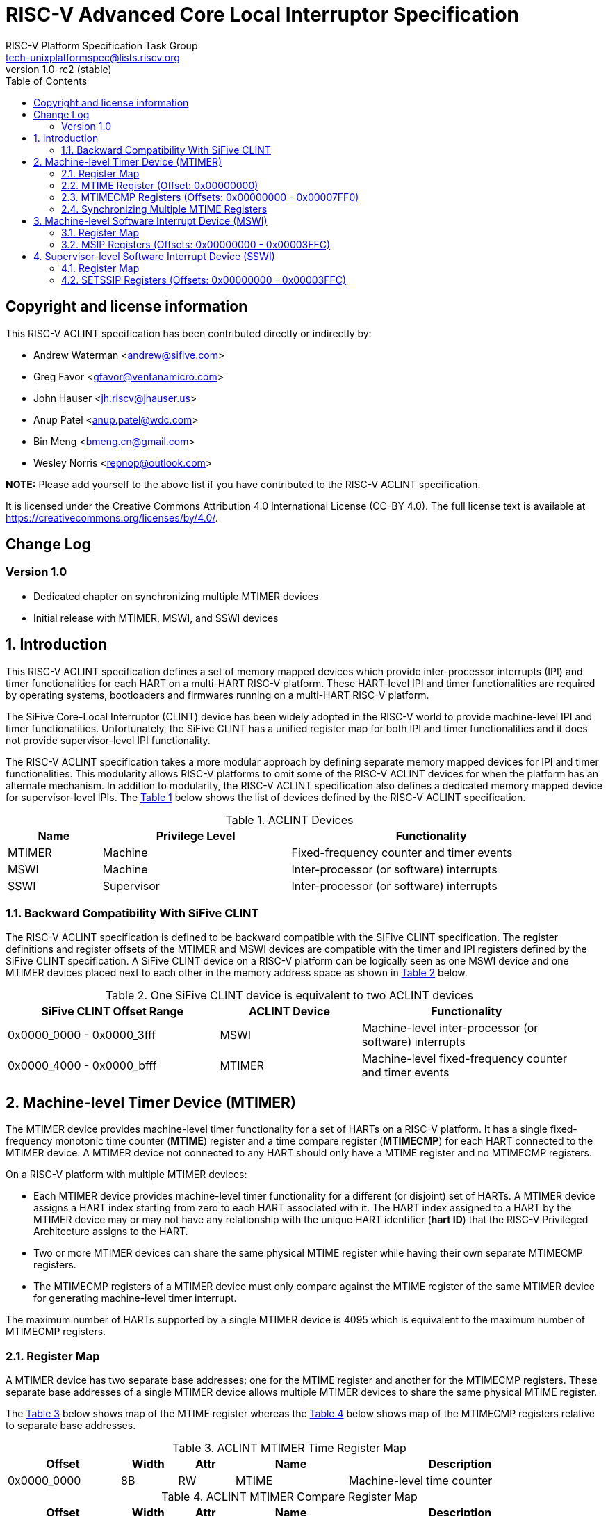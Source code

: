 // SPDX-License-Identifier: CC-BY-4.0

= RISC-V Advanced Core Local Interruptor Specification
:author: RISC-V Platform Specification Task Group
:email: tech-unixplatformspec@lists.riscv.org
:revnumber: 1.0-rc2 (stable)
:sectnums:
:xrefstyle: short
:toc: macro

// Table of contents
toc::[]

[preface]
== Copyright and license information

This RISC-V ACLINT specification has been contributed directly or
indirectly by:

[%hardbreaks]
* Andrew Waterman <andrew@sifive.com>
* Greg Favor <gfavor@ventanamicro.com>
* John Hauser <jh.riscv@jhauser.us>
* Anup Patel <anup.patel@wdc.com>
* Bin Meng <bmeng.cn@gmail.com>
* Wesley Norris <repnop@outlook.com>

*NOTE:* Please add yourself to the above list if you have contributed to
the RISC-V ACLINT specification.

It is licensed under the Creative Commons Attribution 4.0 International
License (CC-BY 4.0). The full license text is available at
https://creativecommons.org/licenses/by/4.0/.

[preface]
== Change Log

=== Version 1.0

* Dedicated chapter on synchronizing multiple MTIMER devices
* Initial release with MTIMER, MSWI, and SSWI devices

== Introduction

This RISC-V ACLINT specification defines a set of memory mapped devices
which provide inter-processor interrupts (IPI) and timer functionalities
for each HART on a multi-HART RISC-V platform. These HART-level IPI and
timer functionalities are required by operating systems, bootloaders and
firmwares running on a multi-HART RISC-V platform.

The SiFive Core-Local Interruptor (CLINT) device has been widely adopted in
the RISC-V world to provide machine-level IPI and timer functionalities.
Unfortunately, the SiFive CLINT has a unified register map for both IPI and
timer functionalities and it does not provide supervisor-level IPI
functionality.

The RISC-V ACLINT specification takes a more modular approach by defining
separate memory mapped devices for IPI and timer functionalities. This
modularity allows RISC-V platforms to omit some of the RISC-V ACLINT devices
for when the platform has an alternate mechanism. In addition to modularity,
the RISC-V ACLINT specification also defines a dedicated memory mapped device
for supervisor-level IPIs. The <<table_aclint_device_list>> below shows the
list of devices defined by the RISC-V ACLINT specification.

[#table_aclint_device_list]
.ACLINT Devices
[cols="1,2,3", width=95%, align="center", options="header"]
|===
| Name   | Privilege Level | Functionality
| MTIMER | Machine         | Fixed-frequency counter and timer events
| MSWI   | Machine         | Inter-processor (or software) interrupts
| SSWI   | Supervisor      | Inter-processor (or software) interrupts
|===

=== Backward Compatibility With SiFive CLINT

The RISC-V ACLINT specification is defined to be backward compatible with the
SiFive CLINT specification. The register definitions and register offsets of
the MTIMER and MSWI devices are compatible with the timer and IPI registers
defined by the SiFive CLINT specification. A SiFive CLINT device on a RISC-V
platform can be logically seen as one MSWI device and one MTIMER devices
placed next to each other in the memory address space as shown in
<<table_sifive_clint_compatibility>> below.

[#table_sifive_clint_compatibility]
.One SiFive CLINT device is equivalent to two ACLINT devices
[cols="3,2,3", width=95%, align="center", options="header"]
|===
| SiFive CLINT Offset Range | ACLINT Device | Functionality
| 0x0000_0000 - 0x0000_3fff | MSWI          | Machine-level inter-processor
                                              (or software) interrupts
| 0x0000_4000 - 0x0000_bfff | MTIMER        | Machine-level fixed-frequency
                                              counter and timer events
|===

== Machine-level Timer Device (MTIMER)

The MTIMER device provides machine-level timer functionality for a set of
HARTs on a RISC-V platform. It has a single fixed-frequency monotonic time
counter (*MTIME*) register and a time compare register (*MTIMECMP*) for
each HART connected to the MTIMER device. A MTIMER device not connected
to any HART should only have a MTIME register and no MTIMECMP registers.

On a RISC-V platform with multiple MTIMER devices:

* Each MTIMER device provides machine-level timer functionality for a different
(or disjoint) set of HARTs. A MTIMER device assigns a HART index starting
from zero to each HART associated with it. The HART index assigned to a HART
by the MTIMER device may or may not have any relationship with the unique
HART identifier (*hart ID*) that the RISC-V Privileged Architecture assigns
to the HART.
* Two or more MTIMER devices can share the same physical MTIME register while
having their own separate MTIMECMP registers.
* The MTIMECMP registers of a MTIMER device must only compare against the
MTIME register of the same MTIMER device for generating machine-level timer
interrupt.

The maximum number of HARTs supported by a single MTIMER device is 4095
which is equivalent to the maximum number of MTIMECMP registers.

=== Register Map

A MTIMER device has two separate base addresses: one for the MTIME register
and another for the MTIMECMP registers. These separate base addresses of a
single MTIMER device allows multiple MTIMER devices to share the same
physical MTIME register.

The <<table_aclint_mtimer_time_register_list>> below shows map of the MTIME
register whereas the <<table_aclint_mtimer_compare_register_list>> below
shows map of the MTIMECMP registers relative to separate base addresses.

[#table_aclint_mtimer_time_register_list]
.ACLINT MTIMER Time Register Map
[cols="2,1,1,2,4", width=95%, align="center", options="header"]
|===
| Offset      | Width | Attr | Name         | Description
| 0x0000_0000 | 8B    | RW   | MTIME        | Machine-level time counter
|===

[#table_aclint_mtimer_compare_register_list]
.ACLINT MTIMER Compare Register Map
[cols="2,1,1,2,4", width=95%, align="center", options="header"]
|===
| Offset      | Width | Attr | Name         | Description
| 0x0000_0000 | 8B    | RW   | MTIMECMP0    | HART index 0 machine-level
                                              time compare
| 0x0000_0008 | 8B    | RW   | MTIMECMP1    | HART index 1 machine-level
                                              time compare
| ...         | ...   | ...  | ...          | ...
| 0x0000_7FF0 | 8B    | RW   | MTIMECMP4094 | HART index 4094 machine-level
                                              time compare
|===

=== MTIME Register (Offset: 0x00000000)

The MTIME register is a 64-bit read-write register that contains the number
of cycles counted based on a fixed reference frequency.

On MTIMER device reset, the MTIME register is cleared to zero.

=== MTIMECMP Registers (Offsets: 0x00000000 - 0x00007FF0)

The MTIMECMP registers are per-HART 64-bit read-write registers. It contains
the MTIME register value at which machine-level timer interrupt is to be
triggered for the corresponding HART.

The machine-level timer interrupt of a HART is pending whenever MTIME is
greater than or equal to the value in the corresponding MTIMECMP register
whereas the machine-level timer interrupt of a HART is cleared whenever
MTIME is less than the value of the corresponding MTIMECMP register. The
machine-level timer interrupt is reflected in the MTIP bit of the `mip`
CSR.

On MTIMER device reset, the MTIMECMP registers are in unknown state.

=== Synchronizing Multiple MTIME Registers

A RISC-V platform can have multiple HARTs grouped into hierarchical topology
groups (such as clusters, nodes, or sockets) where each topology group has
it's own MTIMER device. Further, such RISC-V platforms can also allow
clock-gating or powering off for a topology group (including the MTIMER
device) at runtime.

On a RISC-V platform with multiple MTIMER devices residing on the same die,
each device must satisfy the RISC-V architectural requirement that all the
MTIME registers with respect to each other, and all the per-HART `time` CSRs
with respect to each other, are synchronized to within one MTIME tick period.
For example, if the MTIME tick period is 10ns, then the MTIME registers, and
their associated time CSRs, should respectively be synchronized to within
10ns of each other.

On a RISC-V platform with multiple MTIMER devices on different die, the
MTIME registers (and their associated `time` CSRs) on different die may be
synchronized to only within a specified interval of each other that is larger
than the MTIME tick period. A platform may define a maximum allowed interval.

To satisfy the preceding MTIME synchronization requirements:

* All MTIME registers should have the same input clock so as to avoid runtime
  drift between separate MTIME registers (and their associated `time` CSRs)
* Upon system reset, the hardware must initialize and synchronize all MTIME
  registers to zero
* When a MTIMER device is stopped and started again due to, say, power
  management actions, the software should re-synchronize this MTIME register 
  with all other MTIME registers

When software updates one, multiple, or all MTIME registers, it must maintain
the preceding synchronization requirements (through measuring and then taking
into account the differing latencies of performing reads or writes to the
different MTIME registers).

As an example, the below RISC-V 64-bit assembly sequence can be used by
software to synchronize a MTIME register with reference to another MTIME
register.

[#source_sync_mtime_registers]
.Synchronizing a MTIME Registers On RISC-V 64-bit Platform
[source, assembly]
----
/*
 * unsigned long aclint_mtime_sync(unsigned long target_mtime_address,
 *                                 unsigned long reference_mtime_address)
 */
        .globl aclint_mtime_sync
aclint_mtime_sync:
        /* Read target MTIME register in T0 register */
        ld        t0, (a0)
        fence     i, i

        /* Read reference MTIME register in T1 register */
        ld        t1, (a1)
        fence     i, i

        /* Read target MTIME register in T2 register */
        ld        t2, (a0)
        fence     i, i

        /*
         * Compute target MTIME adjustment in T3 register
         * T3 = T1 - ((T0 + T2) / 2)
         */
        srli      t0, t0, 1
        srli      t2, t2, 1
        add       t3, t0, t2
        sub       t3, t1, t3

        /* Update target MTIME register */
        ld        t4, (a0)
        add       t4, t4, t3
        sd        t4, (a0)

        /* Return MTIME adjustment value */
        add       a0, t3, zero

        ret
----

[sidebar]
--
[underline]*_NOTE_*: On some RISC-V platforms, the MTIME synchronization
sequence (i.e. the `aclint_mtime_sync()` function above) will need to be
repeated few times until delta between target MTIME register and reference
MTIME register is zero (or very close to zero).
--

== Machine-level Software Interrupt Device (MSWI)

The MSWI device provides machine-level IPI functionality for a set of
HARTs on a RISC-V platform. It has an IPI register (*MSIP*) for each
HART connected to the MSWI device.

On a RISC-V platform with multiple MSWI devices, each MSWI device provides
machine-level IPI functionality for a different (or disjoint) set of HARTs. A
MSWI device assigns a HART index starting from zero to each HART associated
with it. The HART index assigned to a HART by the MSWI device may or may not
have any relationship with the unique HART identifier (*hart ID*) that the
RISC-V Privileged Architecture assigns to the HART.

The maximum number of HARTs supported by a single MSWI device is 4095
which is equivalent to the maximum number of MSIP registers.

=== Register Map

[#table_aclint_mswi_register_list]
.ACLINT MSWI Device Register Map
[cols="2,1,1,2,4", width=95%, align="center", options="header"]
|===
| Offset      | Width | Attr | Name     | Description
| 0x0000_0000 | 4B    | RW   | MSIP0    | HART index 0 machine-level IPI
                                          register
| 0x0000_0004 | 4B    | RW   | MSIP1    | HART index 1 machine-level IPI
                                          register
| ...         | ...   | ...  | ...      | ...
| 0x0000_3FFC | 4B    |      | RESERVED | Reserved for future use.
|===

=== MSIP Registers (Offsets: 0x00000000 - 0x00003FFC)

Each MSIP register is a 32-bit wide WARL register where the upper 31 bits
are wired to zero. The least significant bit is reflected in MSIP of the
`mip` CSR. A machine-level software interrupt for a HART is pending or
cleared by writing `1` or `0` respectively to the corresponding MSIP
register.

On MSWI device reset, each MSIP register is cleared to zero.

== Supervisor-level Software Interrupt Device (SSWI)

The SSWI device provides supervisor-level IPI functionality for a set of
HARTs on a RISC-V platform. It provides a register to set an IPI (*SETSSIP*)
for each HART connected to the SSWI device.

On a RISC-V platform with multiple SSWI devices, each SSWI device provides
supervisor-level IPI functionality for a different (or disjoint) set of HARTs.
A SSWI device assigns a HART index starting from zero to each HART associated
with it. The HART index assigned to a HART by the SSWI device may or may not
have any relationship with the unique HART identifier (*hart ID*) that the
RISC-V Privileged Architecture assigns to the HART.

The maximum number of HARTs supported by a single SSWI device is 4095 which
is equivalent to the maximum number of SETSSIP registers.

=== Register Map

[#table_aclint_sswi_register_list]
.ACLINT SSWI Device Register Map
[cols="2,1,1,2,4", width=95%, align="center", options="header"]
|===
| Offset      | Width | Attr | Name     | Description
| 0x0000_0000 | 4B    | RW   | SETSSIP0 | HART index 0 set supervisor-level
                                          IPI register
| 0x0000_0004 | 4B    | RW   | SETSSIP1 | HART index 1 set supervisor-level
                                          IPI register
| ...         | ...   | ...  | ...      | ...
| 0x0000_3FFC | 4B    |      | RESERVED | Reserved for future use.
|===

=== SETSSIP Registers (Offsets: 0x00000000 - 0x00003FFC)

Each SETSSIP register is a 32-bit wide WARL register where the upper 31 bits
are wired to zero. The least significant bit of a SETSSIP register always
reads `0`. Writing `0` to the least significant bit of a SETSSIP register
has no effect whereas writing `1` to the least significant bit sends an
edge-sensitive interrupt signal to the corresponding HART causing the HART
to set SSIP in the `mip` CSR. Writes to a SETSSIP register are guaranteed to
be reflected in SSIP of the corresponding HART but not necessarily immediately.

[sidebar]
--
[underline]*_NOTE_*: The RISC-V Privileged Architecture defines SSIP in
`mip` and `sip` CSRs as a writeable bit so the M-mode or S-mode software
can directly clear SSIP.
--
